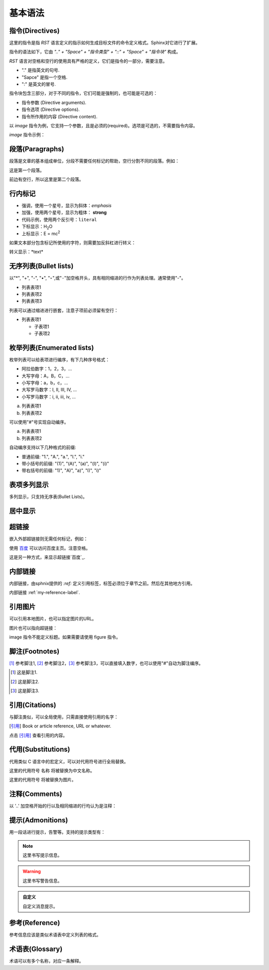 .. _my-reference-label:

基本语法
=============

指令(Directives)
-----------------
这里的指令是指 *RST* 语言定义的指示如何生成目标文件的命令定义格式。Sphinx对它进行了扩展。

指令的语法如下，它由 *".." + "Space" + "指令类型" + "::" + "Space" + "指令块"* 构成。

*RST* 语言对空格和空行的使用具有严格的定义，它们是指令的一部分，需要注意。

- "." 是指英文的句号.
- "Sapce" 是指一个空格.
- ":" 是英文的冒号.

.. code-block:: none
  :linenos:
  :lineno-start: 0

  +-------+-------------------------------+
  | ".. " | directive type "::" directive |
  +-------+ block                         |
          |                               |
          +-------------------------------+

指令块包含三部分，对于不同的指令，它们可能是强制的，也可能是可选的：

- 指令参数 (Directive arguments).
- 指令选项 (Directive options).
- 指令所作用的内容 (Directive content).

以 *image* 指令为例，它支持一个参数，且是必须的(required)。选项是可选的，不需要指令内容。

.. code-block:: none
  :linenos:
  :lineno-start: 0

  Directive Arguments: One, required (image URI).
  Directive Options: Possible.
  Directive Content: None.

*image* 指令示例：

.. code-block:: none
  :linenos:
  :lineno-start: 0
  
  .. image:: picture.jpeg
     :height: 100px
     :width: 200 px
     :scale: 50 %
     :alt: alternate text
     :align: right
     :target: www.xxx.xx

段落(Paragraphs)
-----------------
段落是文章的基本组成单位，分段不需要任何标记的帮助，空行分割不同的段落。例如：

这是第一个段落。

前边有空行，所以这里是第二个段落。

.. code-block:: none
  :linenos:
  :lineno-start: 0

  这是第一个段落。尽管进行了换行，该行依然属于第一个段落。

  前边有空行，所以这里是第二个段落。

行内标记
-----------------
- 强调，使用一个星号，显示为斜体：*emphasis* 
- 加强，使用两个星号，显示为粗体： **strong**
- 代码示例，使用两个反引号：``literal`` 
- 下标显示：H\ :sub:`2`\ O
- 上标显示：E = mc\ :sup:`2`

.. code-block:: none
  :linenos:
  :lineno-start: 0

  - 强调，使用一个星号，显示为斜体：*emphasis* 
  - 加强，使用两个星号，显示为粗体： **strong**
  - 代码示例，使用两个反引号：``literal`` 
  - 下标显示：H\ :sub:`2`\ O
  - 上标显示：E = mc\ :sup:`2`


如果文本部分包含标记所使用的字符，则需要加反斜杠进行转义：

转义显示：\*text\* 

.. code-block:: none
  :linenos:
  :lineno-start: 0
  
  转义显示：\*text\* 

无序列表(Bullet lists)
-----------------------
以"*", "+", "-", "•", "‣",或"⁃"加空格开头，具有相同缩进的行作为列表处理。通常使用"-"。

- 列表表项1
- 列表表项2
- 列表表项3

.. code-block:: none
  :linenos:
  :lineno-start: 0
  
  - 列表表项1
  - 列表表项2
  - 列表表项3

列表可以通过缩进进行嵌套，注意子项前必须留有空行：

- 列表表项1

  - 子表项1
  - 子表项2

.. code-block:: none
  :linenos:
  :lineno-start: 0

  - 列表表项1

    - 子表项1
    - 子表项2  

枚举列表(Enumerated lists)
--------------------------
枚举列表可以给表项进行编序，有下几种序号格式：

- 阿拉伯数字：1，2，3，...
- 大写字母：A，B，C，...
- 小写字母：a，b，c，...
- 大写罗马数字：I, II, III, IV, ...
- 小写罗马数字：i, ii, iii, iv, ...

a. 列表表项1
b. 列表表项2

.. code-block:: none
  :linenos:
  :lineno-start: 0

  a. 列表表项1
  b. 列表表项2

可以使用"#"号实现自动编序。

a. 列表表项1
#. 列表表项2

.. code-block:: none
  :linenos:
  :lineno-start: 0

  a. 列表表项1
  #. 列表表项2

自动编序支持以下几种格式的前缀:

- 普通前缀: "1.", "A.", "a.", "I.", "i."
- 带小括号的前缀: "(1)", "(A)", "(a)", "(I)", "(i)"
- 带右括号的前缀: "1)", "A)", "a)", "I)", "i)"

表项多列显示
------------
多列显示，只支持无序表(Bullet Lists)。

.. hlist::
  :columns: 2
  
  - 列表表项1
  - 列表表项2
  - 列表表项3
  - 列表表项4
   
.. code-block:: none
  :linenos:
  :lineno-start: 0
  
  .. hlist::
    :columns: 2
    - 列表表项1
    - 列表表项2
    - 列表表项3
    - 列表表项4
    
居中显示
---------
.. centered:: LICENSE AGREEMENT

.. code-block:: none
  :linenos:
  :lineno-start: 0
  
  .. centered:: LICENSE AGREEMENT

超链接
-------
嵌入外部超链接则无需任何标记，例如：

使用 `百度 <http://www.baidu.com/>`_ 可以访问百度主页。注意空格。

这是另一种方式，来显示超链接`百度`_.

.. _a 百度: http://www.baidu.com/

.. code-block:: none
  :linenos:
  :lineno-start: 0

  使用 `百度 <http://www.baidu.com/>`_ 可以访问百度主页。注意空格。

  这是另一种方式，来显示超链接`百度`_.

  .. _a 百度: http://www.baidu.com/

内部链接
----------
内部链接，由sphnix提供的 `:ref:` 定义引用标签，标签必须位于章节之前。然后在其他地方引用。

内部链接 :ref:`my-reference-label`.

.. code-block:: none
  :linenos:
  :lineno-start: 0

  .. _my-reference-label:
  内部链接 :ref:`my-reference-label`.

引用图片
--------
可以引用本地图片，也可以指定图片的URL。

.. image:: _static/test.png
  :alt: test png image
  
.. code-block:: none
  :linenos:
  :lineno-start: 0

  .. image:: _static/test.png
  
图片也可以指向超链接：

.. image:: _static/test.png
  :target: http://www.baidu.com
  
.. code-block:: none
  :linenos:
  :lineno-start: 0

  .. image:: _static/test.png
    :target: http://www.baidu.com
    
image 指令不能定义标题。如果需要请使用 figure 指令。    

脚注(Footnotes)
---------------
[#]_ 参考脚注1, [#]_ 参考脚注2，[3]_ 参考脚注3，可以直接填入数字，也可以使用"#"自动为脚注编序。

.. [#] 这是脚注1.
.. [#] 这是脚注2.
.. [3] 这是脚注3.

.. code-block:: none
  :linenos:
  :lineno-start: 0

  [#]_ 参考脚注1, [#]_ 参考脚注2.

  .. [#] 这是脚注1.
  .. [#] 这是脚注2.
  .. [3] 这是脚注3.  

引用(Citations)
----------------
与脚注类似，可以全局使用，只需直接使用引用的名字：

.. [引用] Book or article reference, URL or whatever.

点击 [引用]_ 查看引用的内容。

.. code-block:: none
  :linenos:
  :lineno-start: 0

  .. [引用] Book or article reference, URL or whatever.
  
  点击 [引用]_ 查看引用的内容。

代用(Substitutions)
-------------------
代用类似 C 语言中的宏定义，可以对代用符号进行全局替换。

这里的代用符号 |name| 将被替换为中文名称。

这里的代用符号 |caution| 将被替换为图片。

.. |name| replace:: 名称
.. |caution| image:: _static/warning.png

.. code-block:: none
  :linenos:
  :lineno-start: 0

  这里的代用符号 |name| 将被替换为中文名称。
  
  这里的代用符号 |caution| 将被替换为图片。
  
  .. |name| replace:: 名称
  .. |caution| image:: _static/warning.png

注释(Comments)
--------------
以 '..' 加空格开始的行以及相同缩进的行均认为是注释：

.. 这句话是注释
..
  相同缩进的注释的第一句.
  
  此句也是注释.

.. code-block:: none
  :linenos:
  :lineno-start: 0

  .. 这句话是注释
  ..
    相同缩进的注释的第一句.
  
    此句也是注释.

提示(Admonitions)
----------------------------
用一段话进行提示，告警等。支持的提示类型有：

.. hlist::
  :columns: 3
  
  - attention
  - caution
  - danger
  - error
  - hint
  - important
  - note
  - tip
  - warning

.. note::
  这里书写提示信息。

.. warning::
  这里书写警告信息。  

.. admonition:: 自定义

   自定义消息提示。

.. code-block:: none
  :linenos:
  :lineno-start: 0

  .. note::
    这里书写提示信息。
  
  .. warning::
    这里书写警告信息。  
  
  .. admonition:: 自定义

    自定义消息提示。


参考(Reference)
----------------
参考信息应该是类似术语表中定义列表的格式。

.. seealso::

  参考A
    对参考A的信息说明。

.. code-block:: none
  :linenos:
  :lineno-start: 0
  
  .. seealso::

    参考A
      对参考A的信息说明。

术语表(Glossary)
----------------
术语可以有多个名称，对应一条解释。

.. glossary::

   术语
      这里是对术语的解释说明。

   DNA
   脱氧核糖核酸
      脱氧核糖核酸又称去氧核糖核酸，是一种生物大分子，可组成遗传指令，引导生物发育与生命机能运作。

.. code-block:: none
  :linenos:
  :lineno-start: 0

  .. glossary::
  
     术语
        这里是对术语的解释说明。
  
     DNA
     脱氧核糖核酸
        脱氧核糖核酸又称去氧核糖核酸，是一种生物大分子，可组成遗传指令，
        引导生物发育与生命机能运作。

